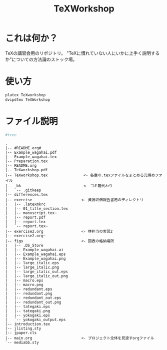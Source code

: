 #+TITLE: TeXWorkshop
#+STARTUP: showall
#+PROPERTY: header-args :results output
* これは何か？
TeXの講習会用のリポジトリ。
"TeXに慣れていない人にいかに上手く説明するか"についての方法論のストック場。

* 使い方
#+BEGIN_SRC sh :results silent
platex TeXworkshop
dvipdfmx TeXWorkshop
#+END_SRC

* ファイル説明
#+BEGIN_SRC sh :results output
#tree
#+END_SRC

#+begin_example
.
|-- #README.org#
|-- Example_wagahai.pdf
|-- Example_wagahai.tex
|-- Preparation.tex
|-- README.org
|-- TeXworkshop.pdf
|-- TeXworkshop.tex                <- 各章の.texファイルをまとめる元締めファイル
|-- _bk                            <- ゴミ箱代わり
|   `-- .gitkeep
|-- differences.tex
|-- exercise                      <- 資源評価報告書用のディレクトリ
|   |-- .latexmkrc
|   |-- 01_title_section.tex
|   |-- manuscript.tex~
|   |-- report.pdf
|   |-- report.tex
|   `-- report.tex~
|-- exercise2.org                 <- 林担当の実習2
|-- exercise2.org~
|-- figs                          <- 図表の格納場所
|   |-- .DS_Store
|   |-- Example_wagahai.ai
|   |-- Example_wagahai.eps
|   |-- Example_wagahai.png
|   |-- large_italic.eps
|   |-- large_italic.png
|   |-- large_italic_out.eps
|   |-- large_italic_out.png
|   |-- macro.eps
|   |-- macro.png
|   |-- redundant.eps
|   |-- redundant.png
|   |-- redundant_out.eps
|   |-- redundant_out.png
|   |-- tategaki.eps
|   |-- tategaki.png
|   |-- yokogaki.eps
|   `-- yokogaki_output.eps
|-- introduction.tex
|-- jlisting.sty
|-- jpaper.cls
|-- main.org                      <- プロジェクト全体を見渡すorgファイル
`-- mediabb.sty
#+end_example
